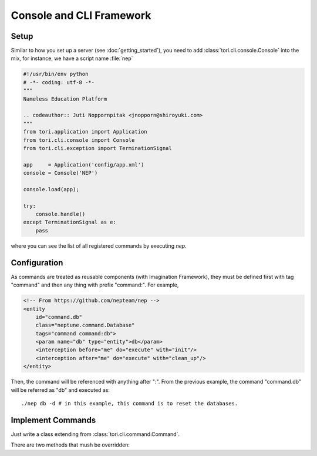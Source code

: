 Console and CLI Framework
*************************

.. versionadded:: 2.2

Setup
=====

Similar to how you set up a server (see :doc:`getting_started`), you need to add
:class:`tori.cli.console.Console` into the mix, for instance, we have a script
name :file:`nep`

.. code-block:: python

    #!/usr/bin/env python
    # -*- coding: utf-8 -*-
    """
    Nameless Education Platform

    .. codeauthor:: Juti Noppornpitak <jnopporn@shiroyuki.com>
    """
    from tori.application import Application
    from tori.cli.console import Console
    from tori.cli.exception import TerminationSignal

    app     = Application('config/app.xml')
    console = Console('NEP')

    console.load(app);

    try:
        console.handle()
    except TerminationSignal as e:
        pass

where you can see the list of all registered commands by executing `nep`.

Configuration
=============

As commands are treated as reusable components (with Imagination Framework),
they must be defined first with tag "command" and then any thing with prefix
"command:". For example,

.. code-block:: xml

    <!-- From https://github.com/nepteam/nep -->
    <entity
        id="command.db"
        class="neptune.command.Database"
        tags="command command:db">
        <param name="db" type="entity">db</param>
        <interception before="me" do="execute" with="init"/>
        <interception after="me" do="execute" with="clean_up"/>
    </entity>

Then, the command will be referenced with anything after ":". From the previous
example, the command "command.db" will be referred as "db" and executed as::

    ./nep db -d # in this example, this command is to reset the databases.

Implement Commands
==================

Just write a class extending from :class:`tori.cli.command.Command`.

There are two methods that mush be overridden:

.. py:method:: define_arguments(argument_parser)

    Define the arguements. Override the method with the keyword `pass` if there
    is no argument to define.

    :param argument_parser: the argument parser
    :type  argument_parser: argparse.ArgumentParser

    For more information on how to define the arguments, see http://docs.python.org/3.3/library/argparse.html.

.. py:method:: execute(args)

    Execute the command.

    :param args: the arguments
    :type  args: argparse.Namespace